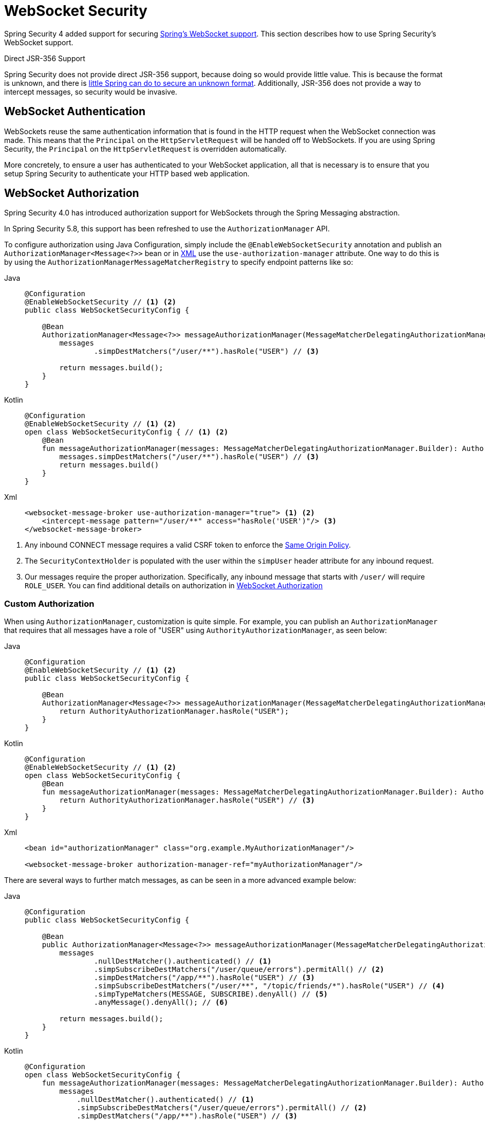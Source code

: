 [[websocket]]
= WebSocket Security

Spring Security 4 added support for securing https://docs.spring.io/spring/docs/current/spring-framework-reference/html/websocket.html[Spring's WebSocket support].
This section describes how to use Spring Security's WebSocket support.

.Direct JSR-356 Support
****
Spring Security does not provide direct JSR-356 support, because doing so would provide little value.
This is because the format is unknown, and there is https://docs.spring.io/spring/docs/current/spring-framework-reference/html/websocket.html#websocket-intro-sub-protocol[little Spring can do to secure an unknown format].
Additionally, JSR-356 does not provide a way to intercept messages, so security would be invasive.
****

[[websocket-authentication]]
== WebSocket Authentication

WebSockets reuse the same authentication information that is found in the HTTP request when the WebSocket connection was made.
This means that the `Principal` on the `HttpServletRequest` will be handed off to WebSockets.
If you are using Spring Security, the `Principal` on the `HttpServletRequest` is overridden automatically.

More concretely, to ensure a user has authenticated to your WebSocket application, all that is necessary is to ensure that you setup Spring Security to authenticate your HTTP based web application.

[[websocket-authorization]]
== WebSocket Authorization

Spring Security 4.0 has introduced authorization support for WebSockets through the Spring Messaging abstraction.

In Spring Security 5.8, this support has been refreshed to use the `AuthorizationManager` API.

To configure authorization using Java Configuration, simply include the `@EnableWebSocketSecurity` annotation and publish an `AuthorizationManager<Message<?>>` bean or in xref:servlet/appendix/namespace/websocket.adoc#nsa-websocket-security[XML] use the `use-authorization-manager` attribute.
One way to do this is by using the `AuthorizationManagerMessageMatcherRegistry` to specify endpoint patterns like so:

[tabs]
======
Java::
+
[source,java,role="primary"]
----
@Configuration
@EnableWebSocketSecurity // <1> <2>
public class WebSocketSecurityConfig {

    @Bean
    AuthorizationManager<Message<?>> messageAuthorizationManager(MessageMatcherDelegatingAuthorizationManager.Builder messages) {
        messages
                .simpDestMatchers("/user/**").hasRole("USER") // <3>

        return messages.build();
    }
}
----

Kotlin::
+
[source,kotlin,role="secondary"]
----
@Configuration
@EnableWebSocketSecurity // <1> <2>
open class WebSocketSecurityConfig { // <1> <2>
    @Bean
    fun messageAuthorizationManager(messages: MessageMatcherDelegatingAuthorizationManager.Builder): AuthorizationManager<Message<*>> {
        messages.simpDestMatchers("/user/**").hasRole("USER") // <3>
        return messages.build()
    }
}
----

Xml::
+
[source,xml,role="secondary"]
----
<websocket-message-broker use-authorization-manager="true"> <1> <2>
    <intercept-message pattern="/user/**" access="hasRole('USER')"/> <3>
</websocket-message-broker>
----
======
<1> Any inbound CONNECT message requires a valid CSRF token to enforce the <<websocket-sameorigin,Same Origin Policy>>.
<2> The `SecurityContextHolder` is populated with the user within the `simpUser` header attribute for any inbound request.
<3> Our messages require the proper authorization. Specifically, any inbound message that starts with `/user/` will require `ROLE_USER`. You can find additional details on authorization in <<websocket-authorization>>

=== Custom Authorization

When using `AuthorizationManager`, customization is quite simple.
For example, you can publish an `AuthorizationManager` that requires that all messages have a role of "USER" using `AuthorityAuthorizationManager`, as seen below:

[tabs]
======
Java::
+
[source,java,role="primary"]
----
@Configuration
@EnableWebSocketSecurity // <1> <2>
public class WebSocketSecurityConfig {

    @Bean
    AuthorizationManager<Message<?>> messageAuthorizationManager(MessageMatcherDelegatingAuthorizationManager.Builder messages) {
        return AuthorityAuthorizationManager.hasRole("USER");
    }
}
----

Kotlin::
+
[source,kotlin,role="secondary"]
----
@Configuration
@EnableWebSocketSecurity // <1> <2>
open class WebSocketSecurityConfig {
    @Bean
    fun messageAuthorizationManager(messages: MessageMatcherDelegatingAuthorizationManager.Builder): AuthorizationManager<Message<*>> {
        return AuthorityAuthorizationManager.hasRole("USER") // <3>
    }
}
----

Xml::
+
[source,xml,role="secondary"]
----
<bean id="authorizationManager" class="org.example.MyAuthorizationManager"/>

<websocket-message-broker authorization-manager-ref="myAuthorizationManager"/>
----
======

There are several ways to further match messages, as can be seen in a more advanced example below:

[tabs]
======
Java::
+
[source,java,role="primary"]
----
@Configuration
public class WebSocketSecurityConfig {

    @Bean
    public AuthorizationManager<Message<?>> messageAuthorizationManager(MessageMatcherDelegatingAuthorizationManager.Builder messages) {
        messages
                .nullDestMatcher().authenticated() // <1>
                .simpSubscribeDestMatchers("/user/queue/errors").permitAll() // <2>
                .simpDestMatchers("/app/**").hasRole("USER") // <3>
                .simpSubscribeDestMatchers("/user/**", "/topic/friends/*").hasRole("USER") // <4>
                .simpTypeMatchers(MESSAGE, SUBSCRIBE).denyAll() // <5>
                .anyMessage().denyAll(); // <6>

        return messages.build();
    }
}
----

Kotlin::
+
[source,kotlin,role="secondary"]
----
@Configuration
open class WebSocketSecurityConfig {
    fun messageAuthorizationManager(messages: MessageMatcherDelegatingAuthorizationManager.Builder): AuthorizationManager<Message<*>> {
        messages
            .nullDestMatcher().authenticated() // <1>
            .simpSubscribeDestMatchers("/user/queue/errors").permitAll() // <2>
            .simpDestMatchers("/app/**").hasRole("USER") // <3>
            .simpSubscribeDestMatchers("/user/**", "/topic/friends/*").hasRole("USER") // <4>
            .simpTypeMatchers(MESSAGE, SUBSCRIBE).denyAll() // <5>
            .anyMessage().denyAll() // <6>

        return messages.build();
    }
}
----

Xml::
+
[source,kotlin,role="secondary"]
----
<websocket-message-broker use-authorization-manager="true">
    <!--1-->
    <intercept-message type="CONNECT" access="permitAll" />
    <intercept-message type="UNSUBSCRIBE" access="permitAll" />
    <intercept-message type="DISCONNECT" access="permitAll" />

    <intercept-message pattern="/user/queue/errors" type="SUBSCRIBE" access="permitAll" /> <!--2-->
    <intercept-message pattern="/app/**" access="hasRole('USER')" />      <!--3-->

    <!--4-->
    <intercept-message pattern="/user/**" type="SUBSCRIBE" access="hasRole('USER')" />
    <intercept-message pattern="/topic/friends/*" type="SUBSCRIBE" access="hasRole('USER')" />

    <!--5-->
    <intercept-message type="MESSAGE" access="denyAll" />
    <intercept-message type="SUBSCRIBE" access="denyAll" />

    <intercept-message pattern="/**" access="denyAll" /> <!--6-->
</websocket-message-broker>
----
======

This will ensure that:

<1> Any message without a destination (i.e. anything other than Message type of MESSAGE or SUBSCRIBE) will require the user to be authenticated
<2> Anyone can subscribe to /user/queue/errors
<3> Any message that has a destination starting with "/app/" will be require the user to have the role ROLE_USER
<4> Any message that starts with "/user/" or "/topic/friends/" that is of type SUBSCRIBE will require ROLE_USER
<5> Any other message of type MESSAGE or SUBSCRIBE is rejected. Due to 6 we do not need this step, but it illustrates how one can match on specific message types.
<6> Any other Message is rejected. This is a good idea to ensure that you do not miss any messages.

[[websocket-authorization-notes]]
=== WebSocket Authorization Notes

To properly secure your application, you need to understand Spring's WebSocket support.

[[websocket-authorization-notes-messagetypes]]
==== WebSocket Authorization on Message Types

You need to understand the distinction between `SUBSCRIBE` and `MESSAGE` types of messages and how they work within Spring.

Consider a chat application:

* The system can send a notification `MESSAGE` to all users through a destination of `/topic/system/notifications`.
* Clients can receive notifications by `SUBSCRIBE` to the `/topic/system/notifications`.

While we want clients to be able to `SUBSCRIBE` to `/topic/system/notifications`, we do not want to enable them to send a `MESSAGE` to that destination.
If we allowed sending a `MESSAGE` to `/topic/system/notifications`, clients could send a message directly to that endpoint and impersonate the system.

In general, it is common for applications to deny any `MESSAGE` sent to a destination that starts with the https://docs.spring.io/spring/docs/current/spring-framework-reference/html/websocket.html#websocket-stomp[broker prefix] (`/topic/` or `/queue/`).

[[websocket-authorization-notes-destinations]]
==== WebSocket Authorization on Destinations

You should also understand how destinations are transformed.

Consider a chat application:

* Users can send messages to a specific user by sending a message to the `/app/chat` destination.
* The application sees the message, ensures that the `from` attribute is specified as the current user (we cannot trust the client).
* The application then sends the message to the recipient by using `SimpMessageSendingOperations.convertAndSendToUser("toUser", "/queue/messages", message)`.
* The message gets turned into the destination of `/queue/user/messages-<sessionid>`.

With this chat application, we want to let our client to listen `/user/queue`, which is transformed into `/queue/user/messages-<sessionid>`.
However, we do not want the client to be able to listen to `/queue/*`, because that would let the client see messages for every user.

In general, it is common for applications to deny any `SUBSCRIBE` sent to a message that starts with the https://docs.spring.io/spring/docs/current/spring-framework-reference/html/websocket.html#websocket-stomp[broker prefix] (`/topic/` or `/queue/`).
We may provide exceptions to account for things like
//FIXME: Like what?

[[websocket-authorization-notes-outbound]]
=== Outbound Messages

The Spring Framework reference documentation contains a section titled https://docs.spring.io/spring/docs/current/spring-framework-reference/html/websocket.html#websocket-stomp-message-flow["`Flow of Messages`"] that describes how messages flow through the system.
Note that Spring Security secures only the `clientInboundChannel`.
Spring Security does not attempt to secure the `clientOutboundChannel`.

The most important reason for this is performance.
For every message that goes in, typically many more go out.
Instead of securing the outbound messages, we encourage securing the subscription to the endpoints.

[[websocket-sameorigin]]
== Enforcing Same Origin Policy

Note that the browser does not enforce the https://en.wikipedia.org/wiki/Same-origin_policy[Same Origin Policy] for WebSocket connections.
This is an extremely important consideration.

[[websocket-sameorigin-why]]
=== Why Same Origin?

Consider the following scenario.
A user visits `bank.com` and authenticates to their account.
The same user opens another tab in their browser and visits `evil.com`.
The Same Origin Policy ensures that `evil.com` cannot read data from or write data to `bank.com`.

With WebSockets, the Same Origin Policy does not apply.
In fact, unless `bank.com` explicitly forbids it, `evil.com` can read and write data on behalf of the user.
This means that anything the user can do over the webSocket (such as transferring money), `evil.com` can do on that user's behalf.

Since SockJS tries to emulate WebSockets, it also bypasses the Same Origin Policy.
This means that developers need to explicitly protect their applications from external domains when they use SockJS.

[[websocket-sameorigin-spring]]
=== Spring WebSocket Allowed Origin

Fortunately, since Spring 4.1.5 Spring's WebSocket and SockJS support restricts access to the https://docs.spring.io/spring/docs/current/spring-framework-reference/html/websocket.html#websocket-server-allowed-origins[current domain].
Spring Security adds an additional layer of protection to provide https://en.wikipedia.org/wiki/Defence_in_depth_(non-military)#Information_security[defense in depth].

[[websocket-sameorigin-csrf]]
=== Adding CSRF to Stomp Headers

By default, Spring Security requires the xref:features/exploits/csrf.adoc#csrf[CSRF token]  in any `CONNECT` message type.
This ensures that only a site that has access to the CSRF token can connect.
Since only the *same origin* can access the CSRF token, external domains are not allowed to make a connection.

Typically we need to include the CSRF token in an HTTP header or an HTTP parameter.
However, SockJS does not allow for these options.
Instead, we must include the token in the Stomp headers.

Applications can xref:servlet/exploits/csrf.adoc#csrf-integration[obtain a CSRF token] by accessing the request attribute named `_csrf`.
For example, the following allows accessing the `CsrfToken` in a JSP:

[source,javascript]
----
var headerName = "${_csrf.headerName}";
var token = "${_csrf.token}";
----

If you use static HTML, you can expose the `CsrfToken` on a REST endpoint.
For example, the following would expose the `CsrfToken` on the `/csrf` URL:

[tabs]
======
Java::
+
[source,java,role="primary"]
----
@RestController
public class CsrfController {

    @RequestMapping("/csrf")
    public CsrfToken csrf(CsrfToken token) {
        return token;
    }
}
----

Kotlin::
+
[source,kotlin,role="secondary"]
----
@RestController
class CsrfController {
    @RequestMapping("/csrf")
    fun csrf(token: CsrfToken): CsrfToken {
        return token
    }
}
----
======

The JavaScript can make a REST call to the endpoint and use the response to populate the `headerName` and the token.

We can now include the token in our Stomp client:

[source,javascript]
----
...
var headers = {};
headers[headerName] = token;
stompClient.connect(headers, function(frame) {
  ...

})
----

[[websocket-sameorigin-disable]]
=== Disable CSRF within WebSockets
NOTE: At this point, CSRF is not configurable when using `@EnableWebSocketSecurity`, though this will likely be added in a future release.

To disable CSRF, instead of using `@EnableWebSocketSecurity`, you can use XML support or add the Spring Security components yourself, like so:

[tabs]
======
Java::
+
[source,java,role="primary"]
----
@Configuration
public class WebSocketSecurityConfig implements WebSocketMessageBrokerConfigurer {

    @Override
    public void addArgumentResolvers(List<HandlerMethodArgumentResolver> argumentResolvers) {
        argumentResolvers.add(new AuthenticationPrincipalArgumentResolver());
    }

    @Override
    public void configureClientInboundChannel(ChannelRegistration registration) {
        AuthorizationManager<Message<?>> myAuthorizationRules = AuthenticatedAuthorizationManager.authenticated();
        AuthorizationChannelInterceptor authz = new AuthorizationChannelInterceptor(myAuthorizationRules);
        AuthorizationEventPublisher publisher = new SpringAuthorizationEventPublisher(this.context);
        authz.setAuthorizationEventPublisher(publisher);
        registration.interceptors(new SecurityContextChannelInterceptor(), authz);
    }
}
----

Kotlin::
+
[source,kotlin,role="secondary"]
----
@Configuration
open class WebSocketSecurityConfig : WebSocketMessageBrokerConfigurer {
    @Override
    override fun addArgumentResolvers(argumentResolvers: List<HandlerMethodArgumentResolver>) {
        argumentResolvers.add(AuthenticationPrincipalArgumentResolver())
    }

    @Override
    override fun configureClientInboundChannel(registration: ChannelRegistration) {
        var myAuthorizationRules: AuthorizationManager<Message<*>> = AuthenticatedAuthorizationManager.authenticated()
        var authz: AuthorizationChannelInterceptor = AuthorizationChannelInterceptor(myAuthorizationRules)
        var publisher: AuthorizationEventPublisher = SpringAuthorizationEventPublisher(this.context)
        authz.setAuthorizationEventPublisher(publisher)
        registration.interceptors(SecurityContextChannelInterceptor(), authz)
    }
}
----

Xml::
+
[source,xml,role="secondary"]
----
<websocket-message-broker use-authorization-manager="true" same-origin-disabled="true">
    <intercept-message pattern="/**" access="authenticated"/>
</websocket-message-broker>
----
======

On the other hand, if you are using the <<legacy-websocket-configuration,legacy `AbstractSecurityWebSocketMessageBrokerConfigurer`>> and you want to allow other domains to access your site, you can disable Spring Security's protection.
For example, in Java Configuration you can use the following:

[tabs]
======
Java::
+
[source,java,role="primary"]
----
@Configuration
public class WebSocketSecurityConfig extends AbstractSecurityWebSocketMessageBrokerConfigurer {

    ...

    @Override
    protected boolean sameOriginDisabled() {
        return true;
    }
}
----

Kotlin::
+
[source,kotlin,role="secondary"]
----
@Configuration
open class WebSocketSecurityConfig : AbstractSecurityWebSocketMessageBrokerConfigurer() {

    // ...

    override fun sameOriginDisabled(): Boolean {
        return true
    }
}
----
======

[[websocket-expression-handler]]
=== Custom Expression Handler

At times, there may be value in customizing how the `access` expressions are handled defined in your `intercept-message` XML elements.
To do this, you can create a class of type `SecurityExpressionHandler<MessageAuthorizationContext<?>>` and refer to it in your XML definition like so:

[source,xml]
----
<websocket-message-broker use-authorization-manager="true">
    <expression-handler ref="myRef"/>
    ...
</websocket-message-broker>

<b:bean ref="myRef" class="org.springframework.security.messaging.access.expression.MessageAuthorizationContextSecurityExpressionHandler"/>
----

If you are migrating from a legacy usage of `websocket-message-broker` that implements a `SecurityExpressionHandler<Message<?>>`, you can:
 1. Additionally implement the `createEvaluationContext(Supplier, Message)` method and then
 2. Wrap that value in a `MessageAuthorizationContextSecurityExpressionHandler` like so:

[source,xml]
----
<websocket-message-broker use-authorization-manager="true">
    <expression-handler ref="myRef"/>
    ...
</websocket-message-broker>

<b:bean ref="myRef" class="org.springframework.security.messaging.access.expression.MessageAuthorizationContextSecurityExpressionHandler">
    <b:constructor-arg>
        <b:bean class="org.example.MyLegacyExpressionHandler"/>
    </b:constructor-arg>
</b:bean>
----

[[websocket-sockjs]]
== Working with SockJS

https://docs.spring.io/spring/docs/current/spring-framework-reference/html/websocket.html#websocket-fallback[SockJS] provides fallback transports to support older browsers.
When using the fallback options, we need to relax a few security constraints to allow SockJS to work with Spring Security.

[[websocket-sockjs-sameorigin]]
=== SockJS & frame-options

SockJS may use a https://github.com/sockjs/sockjs-client/tree/v0.3.4[transport that leverages an iframe].
By default, Spring Security xref:features/exploits/headers.adoc#headers-frame-options[denies] the site from being framed to prevent clickjacking attacks.
To allow SockJS frame-based transports to work, we need to configure Spring Security to let the same origin frame the content.

You can customize `X-Frame-Options` with the xref:servlet/appendix/namespace/http.adoc#nsa-frame-options[frame-options] element.
For example, the following instructs Spring Security to use `X-Frame-Options: SAMEORIGIN`, which allows iframes within the same domain:

[source,xml]
----
<http>
    <!-- ... -->

    <headers>
        <frame-options
          policy="SAMEORIGIN" />
    </headers>
</http>
----

Similarly, you can customize frame options to use the same origin within Java Configuration by using the following:

[tabs]
======
Java::
+
[source,java,role="primary"]
----
@Configuration
@EnableWebSecurity
public class WebSecurityConfig {

    @Bean
    public SecurityFilterChain filterChain(HttpSecurity http) throws Exception {
        http
            // ...
            .headers(headers -> headers
                .frameOptions(frameOptions -> frameOptions
                     .sameOrigin()
                )
        );
        return http.build();
    }
}
----

Kotlin::
+
[source,kotlin,role="secondary"]
----
@Configuration
@EnableWebSecurity
open class WebSecurityConfig {
    @Bean
    open fun filterChain(http: HttpSecurity): SecurityFilterChain {
        http {
            // ...
            headers {
                frameOptions {
                    sameOrigin = true
                }
            }
        }
        return http.build()
    }
}
----
======

[[websocket-sockjs-csrf]]
=== SockJS & Relaxing CSRF

SockJS uses a POST on the CONNECT messages for any HTTP-based transport.
Typically, we need to include the CSRF token in an HTTP header or an HTTP parameter.
However, SockJS does not allow for these options.
Instead, we must include the token in the Stomp headers as described in <<websocket-sameorigin-csrf>>.

It also means that we need to relax our CSRF protection with the web layer.
Specifically, we want to disable CSRF protection for our connect URLs.
We do NOT want to disable CSRF protection for every URL.
Otherwise, our site is vulnerable to CSRF attacks.

We can easily achieve this by providing a CSRF `RequestMatcher`.
Our Java configuration makes this easy.
For example, if our stomp endpoint is `/chat`, we can disable CSRF protection only for URLs that start with `/chat/` by using the following configuration:

[tabs]
======
Java::
+
[source,java,role="primary"]
----
@Configuration
@EnableWebSecurity
public class WebSecurityConfig {

    @Bean
    public SecurityFilterChain filterChain(HttpSecurity http) throws Exception {
        http
            .csrf(csrf -> csrf
                // ignore our stomp endpoints since they are protected using Stomp headers
                .ignoringRequestMatchers("/chat/**")
            )
            .headers(headers -> headers
                // allow same origin to frame our site to support iframe SockJS
                .frameOptions(frameOptions -> frameOptions
                    .sameOrigin()
                )
            )
            .authorizeHttpRequests(authorize -> authorize
                ...
            )
            ...
    }
}
----

Kotlin::
+
[source,kotlin,role="secondary"]
----
@Configuration
@EnableWebSecurity
open class WebSecurityConfig {
    @Bean
    open fun filterChain(http: HttpSecurity): SecurityFilterChain {
        http {
            csrf {
                ignoringRequestMatchers("/chat/**")
            }
            headers {
                frameOptions {
                    sameOrigin = true
                }
            }
            authorizeRequests {
                // ...
            }
            // ...
        }
    }
}
----
======

If we use XML-based configuration, we can use thexref:servlet/appendix/namespace/http.adoc#nsa-csrf-request-matcher-ref[csrf@request-matcher-ref].

[source,xml]
----
<http ...>
    <csrf request-matcher-ref="csrfMatcher"/>

    <headers>
        <frame-options policy="SAMEORIGIN"/>
    </headers>

    ...
</http>

<b:bean id="csrfMatcher"
    class="AndRequestMatcher">
    <b:constructor-arg value="#{T(org.springframework.security.web.csrf.CsrfFilter).DEFAULT_CSRF_MATCHER}"/>
    <b:constructor-arg>
        <b:bean class="org.springframework.security.web.util.matcher.NegatedRequestMatcher">
          <b:bean class="org.springframework.security.web.util.matcher.AntPathRequestMatcher">
            <b:constructor-arg value="/chat/**"/>
          </b:bean>
        </b:bean>
    </b:constructor-arg>
</b:bean>
----

[[legacy-websocket-configuration]]
== Legacy WebSocket Configuration

Before Spring Security 5.8, the way to configure messaging authorization using Java Configuration, was to extend the `AbstractSecurityWebSocketMessageBrokerConfigurer` and configure the `MessageSecurityMetadataSourceRegistry`.
For example:

[tabs]
======
Java::
+
[source,java,role="primary"]
----
@Configuration
public class WebSocketSecurityConfig
      extends AbstractSecurityWebSocketMessageBrokerConfigurer { // <1> <2>

    protected void configureInbound(MessageSecurityMetadataSourceRegistry messages) {
        messages
                .simpDestMatchers("/user/**").authenticated() // <3>
    }
}
----

Kotlin::
+
[source,kotlin,role="secondary"]
----
@Configuration
open class WebSocketSecurityConfig : AbstractSecurityWebSocketMessageBrokerConfigurer() { // <1> <2>
    override fun configureInbound(messages: MessageSecurityMetadataSourceRegistry) {
        messages.simpDestMatchers("/user/**").authenticated() // <3>
    }
}
----
======

This will ensure that:

<1> Any inbound CONNECT message requires a valid CSRF token to enforce <<websocket-sameorigin,Same Origin Policy>>
<2> The SecurityContextHolder is populated with the user within the simpUser header attribute for any inbound request.
<3> Our messages require the proper authorization. Specifically, any inbound message that starts with "/user/" will require ROLE_USER. Additional details on authorization can be found in <<websocket-authorization>>

Using the legacy configuration is helpful in the event that you have a custom `SecurityExpressionHandler` that extends `AbstractSecurityExpressionHandler` and overrides `createEvaluationContextInternal` or `createSecurityExpressionRoot`.
In order to defer `Authorization` lookup, the new `AuthorizationManager` API does not invoke these when evaluating expressions.

If you are using XML, you can use the legacy APIs simply by not using the `use-authorization-manager` element or setting it to `false`.
